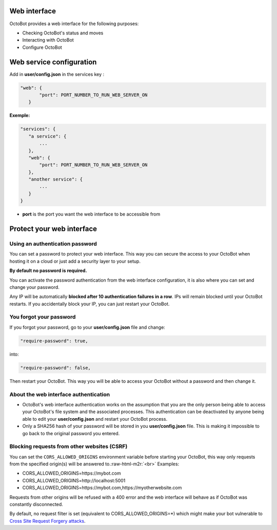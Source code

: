 .. role:: raw-html-m2r(raw)
   :format: html


Web interface
=============


.. image:: https://github.com/Drakkar-Software/OctoBot/blob/assets/wiki_resources/home.jpg
   :target: https://github.com/Drakkar-Software/OctoBot/blob/assets/wiki_resources/home.jpg
   :alt: home


OctoBot provides a web interface for the following purposes:


* Checking OctoBot's status and moves
* Interacting with OctoBot
* Configure OctoBot

Web service configuration
=========================

Add in **user/config.json** in the services key :

.. code-block::

   "web": {
          "port": PORT_NUMBER_TO_RUN_WEB_SERVER_ON
      }

**Exemple:**

.. code-block::

   "services": {
      "a service": {
          ...
      },
      "web": {
          "port": PORT_NUMBER_TO_RUN_WEB_SERVER_ON
      },
      "another service": {
          ...
      }
   }


* **port** is the port you want the web interface to be accessible from

Protect your web interface
==========================

Using an authentication password
--------------------------------

You can set a password to protect your web interface. This way you can secure the access to your OctoBot when hosting it on a cloud or just add a security layer to your setup.

**By default no password is required.**

You can activate the password authentication from the web interface configuration, it is also where you can set and change your password.

Any IP will be automatically **blocked after 10 authentication failures in a row**. IPs will remain blocked until your OctoBot restarts. If you accidentally block your IP, you can just restart your OctoBot.

You forgot your password
------------------------

If you forgot your password, go to your **user/config.json** file and change:

.. code-block:: json

   "require-password": true,

into:

.. code-block:: json

   "require-password": false,

Then restart your OctoBot. This way you will be able to access your OctoBot without a password and then change it.

About the web interface authentication
--------------------------------------


* OctoBot's web interface authentication works on the assumption that you are the only person being able to access your OctoBot's file system and the associated processes. This authentication can be deactivated by anyone being able to edit your **user/config.json** and restart your OctoBot process.
* Only a SHA256 hash of your password will be stored in you **user/config.json** file. This is making it impossible to go back to the original password you entered.

Blocking requests from other websites (CSRF)
--------------------------------------------

You can set the ``CORS_ALLOWED_ORIGINS`` environment variable before starting your OctoBot, this way only requests from the specified origin(s) will be answered to.\ :raw-html-m2r:`<br>`
Examples:


* CORS_ALLOWED_ORIGINS=https://mybot.com
* CORS_ALLOWED_ORIGINS=http://localhost:5001
* CORS_ALLOWED_ORIGINS=https://mybot.com,https://myotherwebsite.com

Requests from other origins will be refused with a 400 error and the web interface will behave as if OctoBot was constantly disconnected.

By default, no request filter is set (equivalent to CORS_ALLOWED_ORIGINS=*) which might make your bot vulnerable to `Cross Site Request Forgery attacks <https://owasp.org/www-community/attacks/csrf>`_.
